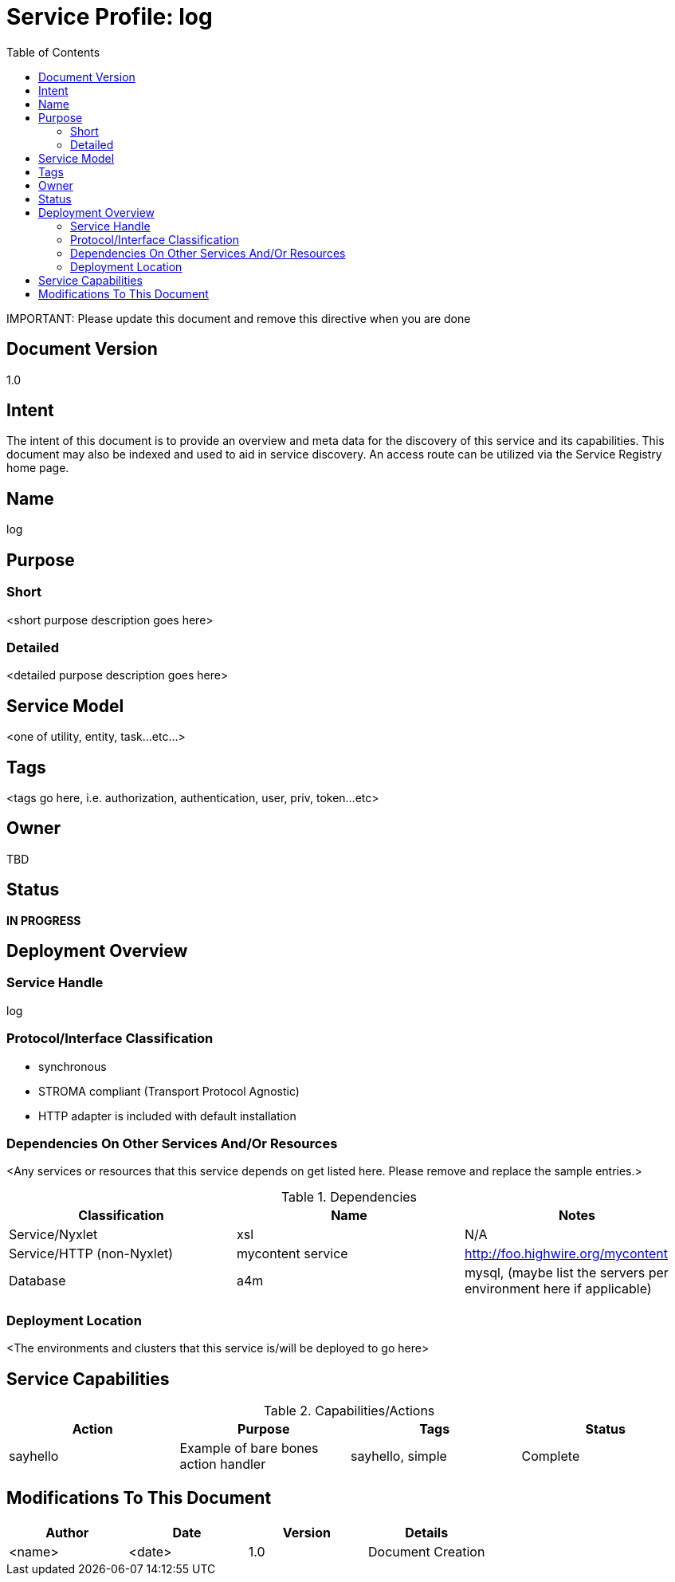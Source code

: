 ////////////////////////////////////////////////////////////////////////////////
Copyright (c) 2012, THE BOARD OF TRUSTEES OF THE LELAND STANFORD JUNIOR UNIVERSITY
All rights reserved.

Redistribution and use in source and binary forms, with or without modification,
are permitted provided that the following conditions are met:

   Redistributions of source code must retain the above copyright notice,
   this list of conditions and the following disclaimer.
   Redistributions in binary form must reproduce the above copyright notice,
   this list of conditions and the following disclaimer in the documentation
   and/or other materials provided with the distribution.
   Neither the name of the STANFORD UNIVERSITY nor the names of its contributors
   may be used to endorse or promote products derived from this software without
   specific prior written permission.

THIS SOFTWARE IS PROVIDED BY THE COPYRIGHT HOLDERS AND CONTRIBUTORS "AS IS" AND
ANY EXPRESS OR IMPLIED WARRANTIES, INCLUDING, BUT NOT LIMITED TO, THE IMPLIED
WARRANTIES OF MERCHANTABILITY AND FITNESS FOR A PARTICULAR PURPOSE ARE DISCLAIMED.
IN NO EVENT SHALL THE COPYRIGHT HOLDER OR CONTRIBUTORS BE LIABLE FOR ANY DIRECT,
INDIRECT, INCIDENTAL, SPECIAL, EXEMPLARY, OR CONSEQUENTIAL DAMAGES (INCLUDING,
BUT NOT LIMITED TO, PROCUREMENT OF SUBSTITUTE GOODS OR SERVICES; LOSS OF USE,
DATA, OR PROFITS; OR BUSINESS INTERRUPTION) HOWEVER CAUSED AND ON ANY THEORY OF
LIABILITY, WHETHER IN CONTRACT, STRICT LIABILITY, OR TORT (INCLUDING NEGLIGENCE
OR OTHERWISE) ARISING IN ANY WAY OUT OF THE USE OF THIS SOFTWARE, EVEN IF ADVISED
OF THE POSSIBILITY OF SUCH DAMAGE.
////////////////////////////////////////////////////////////////////////////////

= Service Profile: log
:toc:

[red yellow-background]#IMPORTANT: Please update this document and remove this directive when you are done#

== Document Version
1.0

== Intent
The intent of this document is to provide an overview and meta data for the discovery of this service and its capabilities. This document may also be indexed and used to aid in service discovery. An access route can be utilized via the Service Registry home page.

== Name
log

== Purpose

=== Short
<short purpose description goes here>

=== Detailed
<detailed purpose description goes here>

== Service Model 
<one of utility, entity, task...etc...>

== Tags
<tags go here, i.e. authorization, authentication, user, priv, token...etc>

== Owner
TBD

== Status
*IN PROGRESS*

== Deployment Overview

=== Service Handle
log

=== Protocol/Interface Classification
* synchronous
* STROMA compliant (Transport Protocol Agnostic)
* HTTP adapter is included with default installation

=== Dependencies On Other Services And/Or Resources
<Any services or resources that this service depends on get listed here. Please remove and replace the sample entries.>

.Dependencies
[options="header"]
|=========================================================
|Classification			|Name				|Notes
|Service/Nyxlet			|xsl				|N/A
|Service/HTTP (non-Nyxlet)	|mycontent service		|http://foo.highwire.org/mycontent
|Database			|a4m				|mysql, (maybe list the servers per environment here if applicable)
|=========================================================

=== Deployment Location
<The environments and clusters that this service is/will be deployed to go here>

== Service Capabilities

.Capabilities/Actions
[options="header"]
|=========================================================
|Action				|Purpose				|Tags					|Status
|sayhello			|Example of bare bones action handler	|sayhello, simple			|Complete
|=========================================================

== Modifications To This Document

[options="header"]
|=========================================================
|Author			|Date		|Version	|Details
|<name>			|<date>		|1.0		|Document Creation
|=========================================================
